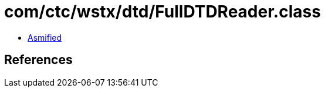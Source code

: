 = com/ctc/wstx/dtd/FullDTDReader.class

 - link:FullDTDReader-asmified.java[Asmified]

== References

